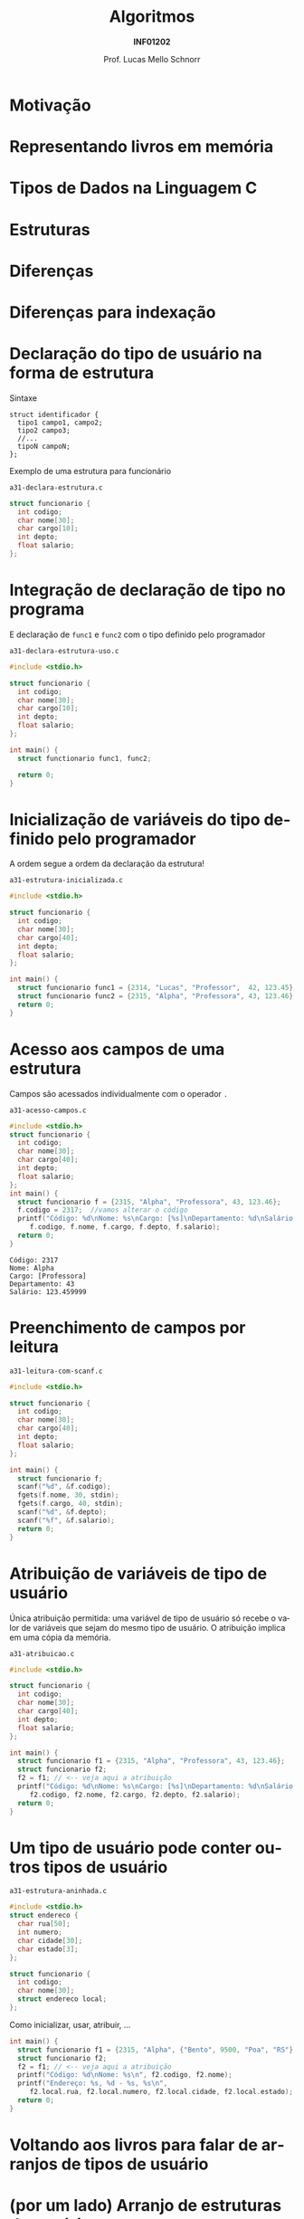 # -*- coding: utf-8 -*-
# -*- mode: org -*-
#+startup: beamer overview indent
#+LANGUAGE: pt-br
#+TAGS: noexport(n)
#+EXPORT_EXCLUDE_TAGS: noexport
#+EXPORT_SELECT_TAGS: export

#+Title: Algoritmos
#+Subtitle: *INF01202*
#+Author: Prof. Lucas Mello Schnorr
#+Date: \copyleft

#+LaTeX_CLASS: beamer
#+LaTeX_CLASS_OPTIONS: [xcolor=dvipsnames]
#+OPTIONS: title:nil H:1 num:t toc:nil \n:nil @:t ::t |:t ^:t -:t f:t *:t <:t
#+LATEX_HEADER: \input{org-babel.tex}
#+LATEX_HEADER: \usepackage{amsmath}
#+LATEX_HEADER: \usepackage{systeme}

#+latex: \newcommand{\mytitle}{Tipos de Dados de Usuário}
#+latex: \mytitleslide

* Motivação

#+latex: \cortesia{../../../Algoritmos/Marcelo/aulas/aula22/aula22_slide_02.pdf}{Prof. Marcelo Walter}

* Representando livros em memória

#+latex: \cortesia{../../../Algoritmos/Marcelo/aulas/aula22/aula22_slide_03.pdf}{Prof. Marcelo Walter}

* Tipos de Dados na Linguagem C

#+latex: \cortesia{../../../Algoritmos/Marcelo/aulas/aula22/aula22_slide_05.pdf}{Prof. Marcelo Walter}

* Estruturas

#+latex: \cortesia{../../../Algoritmos/Marcelo/aulas/aula22/aula22_slide_06.pdf}{Prof. Marcelo Walter}

* Diferenças

#+latex: \cortesia{../../../Algoritmos/Marcelo/aulas/aula22/aula22_slide_07.pdf}{Prof. Marcelo Walter}

* Diferenças para indexação

#+latex: \cortesia{../../../Algoritmos/Marcelo/aulas/aula22/aula22_slide_08.pdf}{Prof. Marcelo Walter}

* Declaração do tipo de usuário na forma de estrutura

Sintaxe
#+BEGIN_EXAMPLE
struct identificador {
  tipo1 campo1, campo2;
  tipo2 campo3;
  //...
  tipoN campoN;
};
#+END_EXAMPLE

#+latex: \pause

Exemplo de uma estrutura para funcionário

=a31-declara-estrutura.c=
#+BEGIN_SRC C :tangle e/a31-declara-estrutura.c
struct funcionario {
  int codigo;
  char nome[30];
  char cargo[10];
  int depto;
  float salario;
};
#+END_SRC

* Integração de declaração de tipo no programa
E declaração de ~func1~ e ~func2~ com o tipo definido pelo programador

=a31-declara-estrutura-uso.c=
#+BEGIN_SRC C :tangle e/a31-declara-estrutura-uso.c
#include <stdio.h>

struct funcionario {
  int codigo;
  char nome[30];
  char cargo[10];
  int depto;
  float salario;
};

int main() {
  struct functionario func1, func2;

  return 0;
}
#+END_SRC

* Inicialização de variáveis do tipo definido pelo programador

A ordem segue a ordem da declaração da estrutura!

=a31-estrutura-inicializada.c=
#+BEGIN_SRC C :tangle e/a31-estrutura-inicializada.c
#include <stdio.h>

struct funcionario {
  int codigo;
  char nome[30];
  char cargo[40];
  int depto;
  float salario;
};

int main() {
  struct funcionario func1 = {2314, "Lucas", "Professor",  42, 123.45};
  struct funcionario func2 = {2315, "Alpha", "Professora", 43, 123.46};
  return 0;
}
#+END_SRC

* Acesso aos campos de uma estrutura

Campos são acessados individualmente com o operador ~.~

=a31-acesso-campos.c=
#+BEGIN_SRC C :tangle e/a31-acesso-campos.c :results output :exports both
#include <stdio.h>
struct funcionario {
  int codigo;
  char nome[30];
  char cargo[40];
  int depto;
  float salario;
};
int main() {
  struct funcionario f = {2315, "Alpha", "Professora", 43, 123.46};
  f.codigo = 2317;  //vamos alterar o código
  printf("Código: %d\nNome: %s\nCargo: [%s]\nDepartamento: %d\nSalário: %f\n",
	 f.codigo, f.nome, f.cargo, f.depto, f.salario);
  return 0;
}
#+END_SRC

#+RESULTS:
: Código: 2317
: Nome: Alpha
: Cargo: [Professora]
: Departamento: 43
: Salário: 123.459999

* Preenchimento de campos por leitura

=a31-leitura-com-scanf.c=
#+BEGIN_SRC C :tangle e/a31-leitura-com-scanf.c :results output :exports both
#include <stdio.h>

struct funcionario {
  int codigo;
  char nome[30];
  char cargo[40];
  int depto;
  float salario;
};

int main() {
  struct funcionario f;
  scanf("%d", &f.codigo);
  fgets(f.nome, 30, stdin);
  fgets(f.cargo, 40, stdin);
  scanf("%d", &f.depto);
  scanf("%f", &f.salario);
  return 0;
}
#+END_SRC

* Atribuição de variáveis de tipo de usuário

Única atribuição permitida: uma variável de tipo de usuário só recebe
o valor de variáveis que sejam do mesmo tipo de usuário. O atribuição
implica em uma cópia da memória.

=a31-atribuicao.c=
#+BEGIN_SRC C :tangle e/a31-atribuicao.c :results output :exports both
#include <stdio.h>

struct funcionario {
  int codigo;
  char nome[30];
  char cargo[40];
  int depto;
  float salario;
};

int main() {
  struct funcionario f1 = {2315, "Alpha", "Professora", 43, 123.46};
  struct funcionario f2;
  f2 = f1; // <-- veja aqui a atribuição
  printf("Código: %d\nNome: %s\nCargo: [%s]\nDepartamento: %d\nSalário: %f\n",
	 f2.codigo, f2.nome, f2.cargo, f2.depto, f2.salario);
  return 0;
}
#+END_SRC

* Um tipo de usuário pode conter outros tipos de usuário

=a31-estrutura-aninhada.c=
#+BEGIN_SRC C :tangle e/a31-estrutura-aninhada.c :main no
#include <stdio.h>
struct endereco {
  char rua[50];
  int numero;
  char cidade[30];
  char estado[3];
};
#+END_SRC
#+latex: \pause
#+BEGIN_SRC C :tangle e/a31-estrutura-aninhada.c :main no
struct funcionario {
  int codigo;
  char nome[30];
  struct endereco local;
};
#+END_SRC

#+latex: \pause

Como inicializar, usar, atribuir, ...
#+BEGIN_SRC C :tangle e/a31-estrutura-aninhada.c
int main() {
  struct funcionario f1 = {2315, "Alpha", {"Bento", 9500, "Poa", "RS"} };
  struct funcionario f2;
  f2 = f1; // <-- veja aqui a atribuição
  printf("Código: %d\nNome: %s\n", f2.codigo, f2.nome);
  printf("Endereço: %s, %d - %s, %s\n",
	 f2.local.rua, f2.local.numero, f2.local.cidade, f2.local.estado);
  return 0;
}
#+END_SRC

* Voltando aos livros para falar de arranjos de tipos de usuário

#+latex: \cortesia{../../../Algoritmos/Marcelo/aulas/aula22/aula22_slide_21.pdf}{Prof. Marcelo Walter}

* (por um lado) Arranjo de estruturas de usuário

#+latex: \cortesia{../../../Algoritmos/Marcelo/aulas/aula22/aula22_slide_22.pdf}{Prof. Marcelo Walter}

* (por outro lado) Estruturas com arranjos

#+latex: \cortesia{../../../Algoritmos/Marcelo/aulas/aula22/aula22_slide_23.pdf}{Prof. Marcelo Walter}

* Funções podem retornar variáveis do tipo de usuário

Podemos criar funções que tenham como retorno um tipo de usuário
(/struct/).  Por exemplo, podemos criar uma função que faça a leitura
dos campos de um funcionário, retornando a struct correspondente.

=a31-estruturas-retornadas.c=
#+BEGIN_SRC C :tangle e/a31-estruturas-retornadas.c
#include <stdio.h>
#define NFUNCS 2
struct funcionario {
  int codigo;
  float salario;
};
struct funcionario le_funcionario (void) {
  struct funcionario ret;
  printf("Forneça código e salário: ");
  scanf("%d%f", &ret.codigo, &ret.salario);
  return ret;
}
int main() {
  struct funcionario fs[NFUNCS];
  int i;
  for (i = 0; i < NFUNCS; i++){
    fs[i] = le_funcionario();
    printf("Lido %d:\n\tCód.:%d\n\tSal.:%f\n", i, fs[i].codigo, fs[i].salario);
  }
  return 0;
}
#+END_SRC

* Funções podem receber variáveis do tipo de usuário

Recebe estrutura como parâmetro por valor.

=a31-estruturas-recebidas.c=
#+BEGIN_SRC C :tangle e/a31-estruturas-recebidas.c
#include <stdio.h>
#define NFUNCS 2
struct funcionario {
  int codigo;
  float salario;
};

void imprime_funcionario (struct funcionario f) {
  printf("Cód.:%d\n\tSal.:%f\n", f.codigo, f.salario);
  return;
}

int main() {
  struct funcionario fs[NFUNCS] = { {2, 3.4}, {4, 5.6} };
  int i;
  for (i = 0; i < NFUNCS; i++){
    imprime_funcionario(fs[i]);
  }
  return 0;
}
#+END_SRC

* Declaração de variáveis de tipos de usuário (*sem nome*)

Com nome (lembrete), sintaxe
#+BEGIN_EXAMPLE
struct identificador {
  tipo1 campo1, campo2;
  tipo2 campo3;
  //...
  tipoN campoN;
};
#+END_EXAMPLE

#+latex: \pause

*Sem nome*
#+BEGIN_EXAMPLE
struct {
  tipo1 campo1, campo2;
  //...
  tipoN campoN;
};
#+END_EXAMPLE

#+latex: \pause

Usamos exclusivamente para declarar variáveis, de imediato. Exemplo:
- A variável de nome ~professor~ é declarada
#+BEGIN_SRC C
struct {
  int codigo;
  float salario;
} professor;
#+END_SRC

* Exercício #1

*Parte #1*: Faça uma função que leia o nome (até 15 caracteres) e as 3
notas de 1 aluno, calcule a média aritmética e o conceito obtido,
armazenando todas estas informações em uma estrutura ~aluno~.

*Parte #2:* Altere o programa anterior, de modo que armazene informações
referentes a NRALUNOS alunos.

Utilize o código abaixo para começar.
#+BEGIN_SRC C
#include <stdio.h>
#include <string.h>
#define NRALUNOS 3 // número de alunos da turma
#define NRNOTAS 3  // número de notas
struct aluno {
  char nome[15 + 1];
  float nota[NRNOTAS]; // vetor é um tipo de variável (indexada)
  float media;
  char conceito;
};
int main()
{
  struct aluno alunos[NRALUNOS];
  //...
  return 0;
}
#+END_SRC

